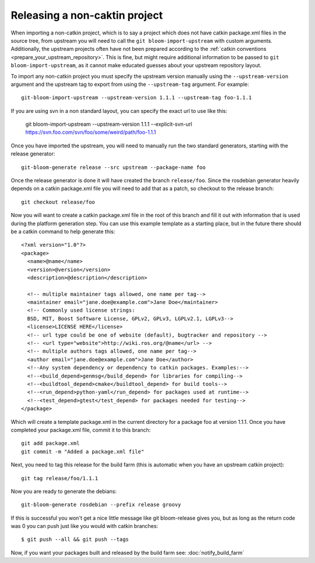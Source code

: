 Releasing a non-caktin project
==============================

When importing a non-catkin project, which is to say a project which does not have catkin package.xml files in the source tree, from upstream you will need to call the ``git bloom-import-upstream`` with custom arguments.  Additionally, the upstream projects often have not been prepared according to the :ref:`catkin conventions <prepare_your_upstream_repository>`. This is fine, but might require additional information to be passed to ``git bloom-import-upstream``, as it cannot make educated guesses about your upstream repository layout.

To import any non-catkin project you must specify the upstream version manually using the ``--upstream-version`` argument and the upstream tag to export from using the ``--upstream-tag`` argument. For example::

    git-bloom-import-upstream --upstream-version 1.1.1 --upstream-tag foo-1.1.1

If you are using svn in a non standard layout, you can specify the exact url to use like this:

    git bloom-import-upstream --upstream-version 1.1.1 --explicit-svn-url https://svn.foo.com/svn/foo/some/weird/path/foo-1.1.1

Once you have imported the upstream, you will need to manually run the two standard generators, starting with the release generator::

    git-bloom-generate release --src upstream --package-name foo

Once the release generator is done it will have created the branch ``release/foo``. Since the rosdebian generator heavily depends on a catkin package.xml file you will need to add that as a patch, so checkout to the release branch::

    git checkout release/foo

Now you will want to create a catkin package.xml file in the root of this branch and fill it out with information that is used during the platform generation step. You can use this example template as a starting place, but in the future there should be a catkin command to help generate this::

    <?xml version="1.0"?>
    <package>
      <name>@name</name>
      <version>@version</version>
      <description>@description</description>

      <!-- multiple maintainer tags allowed, one name per tag-->
      <maintainer email="jane.doe@example.com">Jane Doe</maintainer>
      <!-- Commonly used license strings:
      BSD, MIT, Boost Software License, GPLv2, GPLv3, LGPLv2.1, LGPLv3-->
      <license>LICENSE HERE</license>
      <!-- url type could be one of website (default), bugtracker and repository -->
      <!-- <url type="website">http://wiki.ros.org/@name</url> -->
      <!-- multiple authors tags allowed, one name per tag-->
      <author email="jane.doe@example.com">Jane Doe</author>
      <!--Any system dependency or dependency to catkin packages. Examples:-->
      <!--<build_depend>genmsg</build_depend> for libraries for compiling-->
      <!--<buildtool_depend>cmake</buildtool_depend> for build tools-->
      <!--<run_depend>python-yaml</run_depend> for packages used at runtime-->
      <!--<test_depend>gtest</test_depend> for packages needed for testing-->
    </package>

Which will create a template package.xml in the current directory for a package foo at version 1.1.1. Once you have completed your package.xml file, commit it to this branch::

    git add package.xml
    git commit -m "Added a package.xml file"

Next, you need to tag this release for the build farm (this is automatic when you have an upstream catkin project)::

    git tag release/foo/1.1.1

Now you are ready to generate the debians::

    git-bloom-generate rosdebian --prefix release groovy

If this is successful you won't get a nice little message like git bloom-release gives you, but as long as the return code was 0 you can push just like you would with catkin branches::

    $ git push --all && git push --tags

Now, if you want your packages built and released by the build farm see: :doc:`notify_build_farm`
